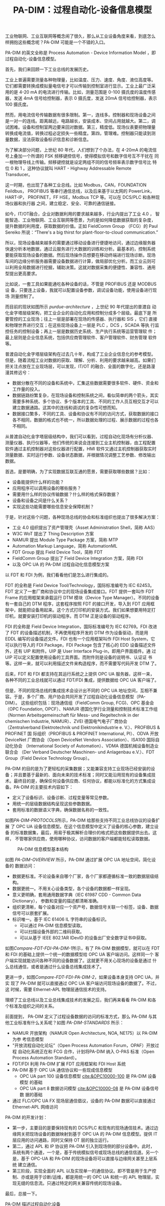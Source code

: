 #+LAYOUT: post
#+TITLE: PA-DIM：过程自动化-设备信息模型
#+TAGS: OPCUA industry IIoT
#+CATEGORIES: industry

工业物联网、工业互联网等概念闹了很久，那么从工业设备角度来看，到底怎么
样拥抱这些概念呢？PA-DIM 可能是一个不错的入口。

PA-DIM 的英文全称是 Process Automation - Device Information Model ，即
过程自动化-设备信息模型。

首先，我们来回顾一下工业总线的发展历史。

工业上普遍需要测量各种物理量，比如温度、压力、速度、角度、液位高度等。
它们都需要转换成模拟量电信号才可以传输到控制室进行显示。工业上最广泛采
用的是 4-20 mA 的电流进行传输。比如，测量范围是 0-100 摄氏度的温度传感
器，发送 4mA 信号给控制器，表示 0 摄氏度，发送 20mA 信号给控制器，表示
100 摄氏度。

然而，用电流信号传输数据有很多限制。第一，连线多。控制器和现场设备之间
是一对一的连线。距离越远，电路越长，安装成本、空间占用就越大。第二，调
试困难。设备和控制室两边要来回对数据。第三，精度低。现场仪表要把物理量
转换成电流值，转换过程必定损失一些精度。第四，管理难。控制器只能读到测
量数据，没法获取设备标识信息和诊断信息。

为了解决部分问题，上世纪 80 年代，人们想到了个办法，在 4-20mA 的电流信
号上叠加一个所谓的 FSK 频移键控信号，使得模拟信号和数字信号互不干扰在
同一根物理导线上传输。频移键控就是设定两组不同的信号频率表示数字信号比
特位 0 和 1 。这种协议就叫 HART - Highway Addressable Remote
Transducer。

#+chatu: :drawio "~/draws/Fieldbus-logos"
[[file:./draws_out/Fieldbus-logos.svg]]

这一时期，也出现了各种工业总线。比如 Modbus，CAN，FOUNDATION Feildbus，
PROFIBUS 等串行通信总线，以及后来基于以太网的 PowerLink，HART-IP，
PROFINET，FF HSE，Modbus TCP 等。可以在 DCS/PLC 和各种现场仪器和执行器
之间，建立稳定、安全、可靠的通信链接。

如今，IT/OT融合，企业对数据利用的要求越来越多，行业内提出了工业 4.0 ，
智能智造、工业物联网、工业互联网等愿景，为的是如何降低数据获取的复杂度，
提升数据的利用度，获取数据的价值。正如 FieldComm Group （FCG）的 Paul
Sereiko 所说：“There's a big thirst for plant-floor-to-cloud
communication.”

所以，现场设备越来越多的需要通过移动设备进行便捷地访问，通过边缘服务器
快速分析本地数据，通过云服务进行大数据的训练和分析。最基本的，控制系统
要能获取现场设备的数据。然后现场操作员想要在移动终端进行现场诊断。现场
车间的边缘分析服务器需要设备数据进行计算，做局部优化分析。而工业云则可
以利用全局数据进行挖掘，辅助决策。这就对数据采集的便捷性、兼容性、通用
型提出更高要求。

比如说，一套工具如果能通吃各种设备的话，不管是 PROFIBUS 还是 MODBUS 设
备，只要连上设备，我就可以配置设备参数，调试设备功能，使用设备进行现场
测量控制了。

#+chatu: :drawio "~/draws/PA-DIM-Context.drawio"
#+results:  
[[file:./draws_out/PA-DIM-Context.svg]]
  
而目前的现状如图所示 [[purdue-architecture]] ，上世纪 90 年代提出的普渡自
动化金字塔层级架构，把工业企业的自动化应用和控制分成多个层级。最底下是
所要管控的工业现场；往上一层是部署在现场的传感器、执行器和 SIS ，它们
直接和物理世界进行交互；在这些现场设备上一层是 PLC ，DCS ，SCADA 等执
行监控任务的控制设备；再上一层是数据历史系统、生产执行系统等运营管理软
件；最上层则是企业信息系统，包括供应商管理软件、客户管理软件、财务管理
软件等。

#+chatu: :drawio "~/draws/purdue-architecture.drawio"
#+name: purdue-architecture
#+results:
[[file:./draws_out/purdue-architecture.svg]]

普渡自动化金字塔层级架构在过去几十年，构成了工业企业信息化的参考模型。
但是，随着流程工业对数据的获取、理解、分析、利用的要求越来越高。如果们
把关注点放在工业现场层，可以发现，IT/OT 的融合、全面的数字化，还是路漫
漫其修远兮：
- 数据分散在不同的设备和系统中，汇集这些数据需要很多软件、硬件、资金和
  工作量的投入。
- 数据链路纷繁复杂，在现场设备和控制系统之间，看似简单的两个箭头，其实
  需要多种系统、多个协议、多个版本的工具、不同的工作人员互相交互才可以
  建立数据通路。这其中的连线和调试的复杂性可想而知。
- 数据接口繁多，不同的工具、设备和协议有不同的访问方式，获取数据的接口
  各不相同，数据的格式也不统一，所以数据处理的过程、展示数据的过程也各
  不相同。

从普渡自动化金字塔层级结构中，我们可以看到，过程自动化现场有分析仪器、
测量仪器、执行仪器等，他们传统的来说会连接到工业主机控制器，由工程配置
软件通过主机控制器对这些仪器进行配置，HMI 软件又通过主机控制器获取实时
测量数据、实时运行参数、设备状态数据，并根据情况调整工艺参数、修改输出
数据。

首选，是要明确，为了实现数据互联互通的愿景，需要获取哪些数据？比如：
- 设备能提供什么样的功能？
- 应用程序可以调用设备的哪些服务？
- 需要用什么样的协议传输数据？什么样的格式保存数据？
- 设备和设备之间是什么关系？
- 实现这些功能需要哪些信息安全保障机制？

#+chatu: :drawio "~/draws/Field-Device-Model"
#+results:
[[file:./draws_out/Field-Device-Model.svg]]

于是，针对这些个问题，各种现场总线的协会和标准组织也提出了很多解决方案：
- 工业 4.0 组织提出了资产管理壳（Asset Administration Shell，简称 AAS）
- W3C WoT 提出了 Thing Description 方案
- NAMUR 提出 Module Type Package 方案，简称 MTP
- Automation Markup Language，简称 AutomationML
- FDT Group 提出 Field Device Tool，简称 FDT
- FieldComm Group 提出了 Field Device Integration 方案，简称 FDI
- 以及 OPC UA 的 PA-DIM 过程自动化信息模型方案

以 FDT 和 FDI 为例，我们看看他们是怎么进行集成的。

#+chatu: :drawio "~/draws/Compare-FDT-FDI-PA-DIM" :page 0
#+results:
[[file:./draws_out/Compare-FDT-FDI-PA-DIM-0.svg]]

FDT 的全称是 Field Device Tool/Technology，国际标准编号为 IEC 62453。
FDT 定义了一套厂商和协议中立的现场设备集成接口。FDT 提供一套叫作 FDT
Frame 的应用框架来承载运行 DTM 模块（Device Type Manager）。不同的设备
有一套自己的 DTM 程序，这套程序按照 FDT 的接口开发，导入到 FDT 应用框
架中，就能把设备用起来。这个方式打印机的安装方式。我们如果想要用特定打
印机，就要安装打印机的驱动程序。而 DTM 正是设备的驱动程序。

FDI 的全称是 Field Device Integration，国际标准编号为 IEC 62769。FDI
改进了 FDT 的设备描述机制，不再使用程序开发的 DTM 作为设备驱动，而是用
EDDL 编写的设备描述文件。FDI 也有一个应用框架叫作 FDI Host System，它
可以执行导入的 FDI Package，FDI Package 包含了核心的 EDD 设备描述文件
外，还有 UIP 和附件。UIP 是 User Interface Plug-in，即用户界面插件。通
过 UIP 可以定义配置使用设备的工具界面。而附件则是设备的说明书、认证证
书等。这样一来，就可以利用描述文件来构造程序，而不需要写代码开发 DTM
了。

后来，FDT 和 FDI 都支持在其运行系统之上提供 OPC UA 服务器，这样一来，
各种不同的工业总线就可以通过 FDT/FDI 集成，提供数据给 OPC UA 客户端了。

但是，不同的现场总线的集成技术会设计出不同的 OPC UA 地址空间，互相不兼
容。于是，多个厂商、用户协会共同开发了过程自动化设备信息模型（PA-DIM）。
这些组织包括：现场通信组（FieldComm Group, FCG)、OPC 基金会（OPC
Foundation, OPCF）、NAMUR 德国化学行业测量和控制技术标准工作组（Normen
Arbeitsgemeinschaft für Mess- und Regeltechnik in der chemischen
Industrie, NAMUR）、ZVEI 德国电气电子厂商协会（Zentralverband
Elektrotechnik und Elektronikindustrie e. V.）、PROFIBUS & PROFINET 国
际组织（PROFIBUS & PROFINET International, PI）、ODVA 开放 DeviceNet
厂商协会（Open DeviceNet Vendors Association）、ISA100 国际自动化协会
（International Society of Automation）、VDMA 德国机械设备制造业联合会
（Der Verband Deutscher Maschinen- und Anlagenbau e.V.）、FDT
Group（Field Device Technology Group）。

PA-DIM 的目的是为了更轻松的采集数据；又能兼容支持工业现场已经安装的设
备；并且要基于最新的、面向未来的技术标准；同时又能沿用现有的设备集成技
术。最终目的是，确保任何设备供应商、任何协议，都能以标准化的方式集成设
备。PA-DIM 的主要技术内容如下：
- 定义了设备标识、设备诊断、过程变量等常见参数。
- 用统一的层级数据结构呈现这些参数数据。
- 套用标准的数据语义字典，确保数据名称的一致性。

#+chatu: :drawio "~/draws/PA-DIM-PROTOCOLS.drawio"
#+name: PA-DIM-PROTOCOLS
#+results:
[[file:./draws_out/PA-DIM-PROTOCOLS.svg]]

如图[[PA-DIM-PROTOCOLS]]所示，PA-DIM 给那些支持不同工业总线协议的设备扩展
了 OPC UA 设备信息模型。在这个信息模型中定义了设备的核心参数，建立设备
的标准数据集，最后，用易于极其解析合理价的格式把这些数据提供出去。这样，
不管哪家供应商，使用哪种协议，访问数据的客户端都能轻松读取数据。

#+NAME: PA-DIM-OVERVIEW
#+CAPTION: PA-DIM 信息模型基本结构
[[./draws_out/PA-DIM-Overview.svg]]

如图 [[PA-DIM-OVERVIEW]] 所示，PA-DIM 通过扩展 OPC UA 地址空间，简化设备的
数据访问：
- 数据更标准。不论设备来自哪个厂家，各个厂家都遵循标准一致的数据层级结
  构。
- 数据更统一。不用关心设备类型，各个设备的数据都一样呈现。
- 意义更明确，套用通用数据字典（IEC 61987 CDD - Common Data
  Dictionary）， 参数和变量的描述都清晰准确。
- 组织更清晰，每个设备对应一个资产号，数据信号关联一个标签，设备、数据
  信号可以嵌套扩展。
- 标识唯一。基于 IEC 61406 IL 字符串的设备标识。
  - 可以通过 PA-DIM  信息模型读取。
  - 可以扫描设备外部的二维码获取。
  - 可以从基于 IEEE 802.1AR IDevID 的设备出厂安全数字证书中获取。

#+chatu: :drawio "~/draws/Compare-FDT-FDI-PA-DIM" :page 1
#+name: Compare-FDT-FDI-PA-DIM-1
#+results:
[[file:./draws_out/Compare-FDT-FDI-PA-DIM-1.svg]]

如图[[Compare-FDT-FDI-PA-DIM-1]]所示，有了 PA-DIM 数据模型，就可以在 FDT
和 FDI 的基础上提供一个统一的数据模型给 OPC UA 客户端访问。这样同一个
客户端实现就能访问各种不同的设备数据了。这就更不用关心现场的设备是通过
什么总线通信，或者是通过什么设备总线集成技术了。

更进一步，如图[[Compare-FDT-FDI-PA-DIM-2]]，如果设备本身支持 OPC UA，并实
现了 PA-DIM 就可以直接通过 OPC UA 客户端访问现场设备的数据了。不过，这
时候，需要 Ethernet-APL 物理层通信技术的支持。

#+chatu: :drawio "~/draws/Compare-FDT-FDI-PA-DIM" :page 2
#+name: Compare-FDT-FDI-PA-DIM-2
#+results:
[[file:./draws_out/Compare-FDT-FDI-PA-DIM-2.svg]]

理顺了工业总线以及工业总线集成技术的发展之后，我们再来看看 PA-DIM 和各
个标准及组织之间的关系。

#+NAME: PA-DIM-STANDARDS
#+begin_src plantuml :output-dir draws_out :file padim-noa.svg :eval no-export :cmdline -charset utf-8 :exports results
[NOA] -> [PA-DIM] : 使用
[O-PAS] --> [PA-DIM] : 使用
[FDT/FDI] --> [PA-DIM] : 使用
[PA-DIM] -> [APL] : 基于 IP 的设备使用
[PA-DIM] --> [OPC UA] : 使用
[PA-DIM] --> [CDD] : 使用
#+end_src

#+RESULTS: PA-DIM-STANDARDS
[[file:draws_out/padim-noa.svg]]

前面提到， PA-DIM 定义了过程设备数据的访问的标准方式，那么 PA-DIM 与其
他工业标准有什么关系呢？如图 [[PA-DIM-STANDARDS]] 所示：
- NAMUR 开放架构（NAMUR Open Architecture, NOA, NE175）以 PA-DIM 为参
  考信息模型
- "开放流程自动化论坛”（Open Process Automation Forum，OPAF）开放过程
  自动化系统正在和 FCG 合作，计划将PA-DIM 纳入 O-PAS 标准（Open
  Process Automation Standard）。
- FDT/FDI 利用 PA-DIM 扩展 FDT 应用框架和 FDI Host 系统
- PA-DIM 基于 OPC UA 通信协议和一些现成信息模型
  - OPC UA part 100 设备信息模型 [[cite:&OPC10000-100]] 是 PA-DIM 设备模型
    的基础
  - OPC UA part 8 数据访问模型 [[cite:&OPC10000-08]] 是 PA-DIM 设备信号数
    据的基础
- 通过 FLC/OPC UA FX 现场层通信倡议，设备的 PA-DIM 数据可以直接通过
  Ethernet-APL 网络访问
  
PA-DIM 的开发计划：
- 第一步，主要目的是要保持现有的 DCS/PLC 和现有的现场通信技术。通过边
  缘网关把现场设备的数据映射到基于 OPC UA 的 PA-DIM 信息模型。提供 IT
  层应用的访问通路，同时又保持 OT 层的独立运行。
- 第二，通过 APL 和 IP 协议把 PA-DIM 引入到现场侧的部分设备中。此时，
  系统有两个通道，一个是，基于传统模拟信号或现场总线的通信信道。另一个
  是，基于 OPC-UA 和 PA-DIM 的现场设备将可以直接与边缘网关甚至上层系统
  建立通信。
- 第三阶段，实现全面的 APL 以及实现单一的通信协议。即不管是用于生产控
  制、亦或是用于诊断/运维，都是用统一的 OPC UA 和统一的 APL 物理层，实
  现无缝的信息流。只通过特定的网关兼容传统的现场设备。


最后，总接一下。

PA-DIM 描述过程自动化设备
- 统一的信息模型
- 标准的语义定义
- 协议和供应商中立的数据交换机制

PA-DIM 有广泛的支持：
- 标准组织和制造商的认可且支持：FCG, PI, FDT, ISA100, VDMA ...
- 用户协会也推荐：NAMUR NOA, OPCF O-PAS

总之，基于 APL 物理层，基于 OPC UA 标准通信架构，基于 PA-DIM 的行业信
息模型，就可以填补一部分过程自动化领域 IT/OT 的鸿沟，实现自底向上、和
自上而下的数据连通：
- 不管来自哪家设备厂商的设备，都可以通过统一的方式访问设备数据
- 设备的数据以结构化的、层次化的方式展现
- 统一的数据访问机制和数据结构，各种工具、各种设备可以互相访问

#+BEGIN_EXPORT latex
\iffalse % multiline comment
#+END_EXPORT
[[bibliography:~/docs/references.bib]]
#+BEGIN_EXPORT latex
\fi
\printbibliography[heading=none]
#+END_EXPORT
